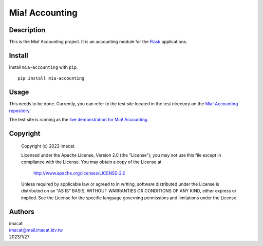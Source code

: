 ===============
Mia! Accounting
===============


Description
===========

This is the Mia! Accounting project.  It is an accounting
module for the Flask_ applications.


Install
=======

Install ``mia-accounting`` with ``pip``.

::

    pip install mia-accounting


Usage
=====

This needs to be done.  Currently, you can refer to the test site
located in the test directory on the `Mia! Accounting repository`_.

The test site is running as the
`live demonstration for Mia! Accounting`_.


Copyright
=========

 Copyright (c) 2023 imacat.

 Licensed under the Apache License, Version 2.0 (the "License");
 you may not use this file except in compliance with the License.
 You may obtain a copy of the License at

     http://www.apache.org/licenses/LICENSE-2.0

 Unless required by applicable law or agreed to in writing, software
 distributed under the License is distributed on an "AS IS" BASIS,
 WITHOUT WARRANTIES OR CONDITIONS OF ANY KIND, either express or implied.
 See the License for the specific language governing permissions and
 limitations under the License.


Authors
=======

| imacat
| imacat@mail.imacat.idv.tw
| 2023/1/27

.. _Flask: https://flask.palletsprojects.com
.. _Mia! Accounting repository: https://github.com/imacat/mia-accounting
.. _live demonstration for Mia! Accounting: https://accounting.imacat.idv.tw
